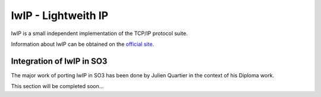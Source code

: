 lwIP - Lightweith IP
====================

lwIP is a small independent implementation of the TCP/IP protocol suite.

Information about lwIP can be obtained on the `official site <https://savannah.nongnu.org/projects/lwip>`__.

Integration of lwIP in SO3
--------------------------

The major work of porting lwIP in SO3 has been done by Julien Quartier in the context of his Diploma work.



This section will be completed soon...

